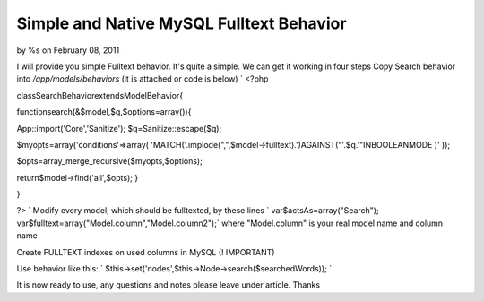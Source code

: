 

Simple and Native MySQL Fulltext Behavior
=========================================

by %s on February 08, 2011

I will provide you simple Fulltext behavior. It's quite a simple. We
can get it working in four steps
Copy Search behavior into `/app/models/behaviors` (it is attached or
code is below)
`
<?php

classSearchBehaviorextendsModelBehavior{

functionsearch(&$model,$q,$options=array()){

App::import('Core','Sanitize');
$q=Sanitize::escape($q);

$myopts=array('conditions'=>array(
'MATCH('.implode(",",$model->fulltext).')AGAINST("'.$q.'"INBOOLEANMODE
)'
));

$opts=array_merge_recursive($myopts,$options);

return$model->find('all',$opts);
}

}

?>
`
Modify every model, which should be fulltexted, by these lines
`
var$actsAs=array("Search");
var$fulltext=array("Model.column","Model.column2");` where
"Model.column" is your real model name and column name

Create FULLTEXT indexes on used columns in MySQL (! IMPORTANT)

Use behavior like this: `
$this->set('nodes',$this->Node->search($searchedWords));
`

It is now ready to use, any questions and notes please leave under
article. Thanks

.. meta::
    :title: Simple and Native MySQL Fulltext Behavior
    :description: CakePHP Article related to fulltext,behaviour,mysql,behavior,Articles
    :keywords: fulltext,behaviour,mysql,behavior,Articles
    :copyright: Copyright 2011 
    :category: articles

